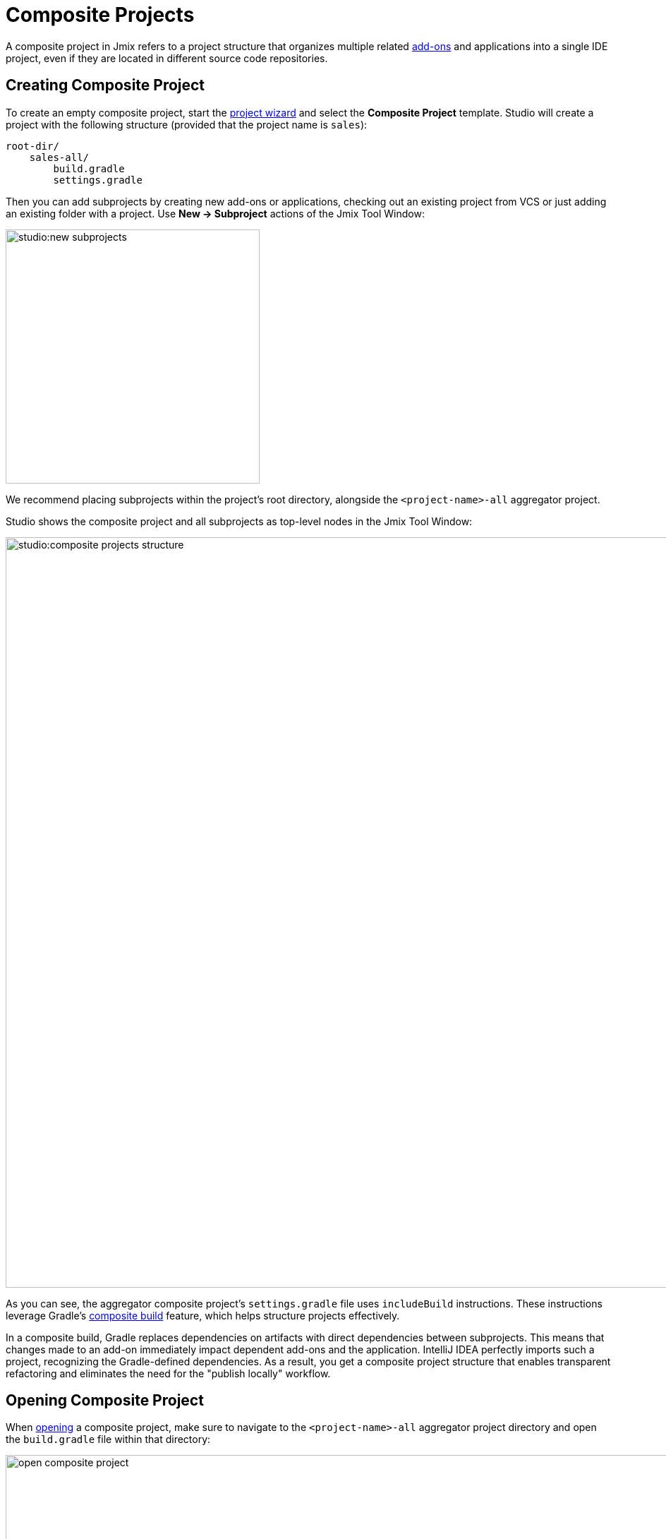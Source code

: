 = Composite Projects

A composite project in Jmix refers to a project structure that organizes multiple related xref:jmix::add-ons.adoc[add-ons] and applications into a single IDE project, even if they are located in different source code repositories.

[[creating-composite-project]]
== Creating Composite Project

To create an empty composite project, start the xref:studio:project.adoc#creating-new-project[project wizard] and select the *Composite Project* template. Studio will create a project with the following structure (provided that the project name is `sales`):

----
root-dir/
    sales-all/
        build.gradle
        settings.gradle
----

Then you can add subprojects by creating new add-ons or applications, checking out an existing project from VCS or just adding an existing folder with a project. Use *New -> Subproject* actions of the Jmix Tool Window:

image::studio:new-subprojects.png[align="center",width="360"]

We recommend placing subprojects within the project's root directory, alongside the `<project-name>-all` aggregator project.

Studio shows the composite project and all subprojects as top-level nodes in the Jmix Tool Window:

image::studio:composite-projects-structure.png[align="center",width="1063"]

As you can see, the aggregator composite project's `settings.gradle` file uses `includeBuild` instructions. These instructions leverage Gradle's https://docs.gradle.org/current/userguide/composite_builds.html[composite build^] feature, which helps structure projects effectively.

In a composite build, Gradle replaces dependencies on artifacts with direct dependencies between subprojects. This means that changes made to an add-on immediately impact dependent add-ons and the application. IntelliJ IDEA perfectly imports such a project, recognizing the Gradle-defined dependencies. As a result, you get a composite project structure that enables transparent refactoring and eliminates the need for the "publish locally" workflow.

[[opening-composite-project]]
== Opening Composite Project

When xref:studio:project.adoc#opening-existing-project[opening] a composite project, make sure to navigate to the `<project-name>-all` aggregator project directory and open the `build.gradle` file within that directory:

image::open-composite-project.png[align="center",width="1078"]

[[managing-properties]]
== Managing Properties

You can edit common properties of all subprojects. Click *Settings->Project Properties* on the toolbar of the Jmix Tool Window. Select *All subprojects* when Studio asks you which project you want to edit:

image::studio:composite-project-edit-properties.png[align="center",width="436"]

The common properties include the artifact repository settings and Jmix framework version. So, you can upgrade all subprojects to a newer Jmix version at once.

[[configuring-dependencies]]
== Configuring Dependencies

The most useful feature for large composite projects is the ability to configure dependencies between subprojects in a simple dialog.

You can open it from the *Settings -> Dependencies Between Subprojects* action of the *Jmix* Tool Window.

image::studio:composite-project-dependencies.png[align="center",width="787"]

Here *customers* is an add-on which depends on the *users* add-on. According to changes you make in this dialog, Studio adds artifact dependencies to `build.gradle` files of the subprojects, and also configures the `@JmixModule` annotations of the add-ons. It also prevents you from introducing circular dependencies. In the screenshot below you can see that the dialog doesn’t allow you to make the *users* add-on dependent on *customers* because *customers* already depends on *users*:

image::studio:composite-project-dependencies-2.png[align="center",width="787"]

[[managing-data-stores]]
== Managing Data Stores

Studio can generate Liquibase changelogs in add-ons, including when working with them in composite projects.

To generate a changelog, you first need to define a xref:studio:data-stores.adoc[Data Store] in the add-on. It will be displayed in the Jmix tree:

image::studio:add-on-data-store.png[align="center",width="484"]

Its settings will be stored in the `jmix-studio.xml` file instead of the Java configuration.

Now, you can execute the *Generate Liquibase Changelog* action on the Data Store.

In a composite project, you should specify a Data Store for the same add-on again, because the composite project has its own `jmix-studio.xml` file located in the `<project-name>-all` aggregator project. So, data store settings will be stored separately for when you are working on the add-on in a standalone project and in a composite project, but the set of generated changelogs will be the same.